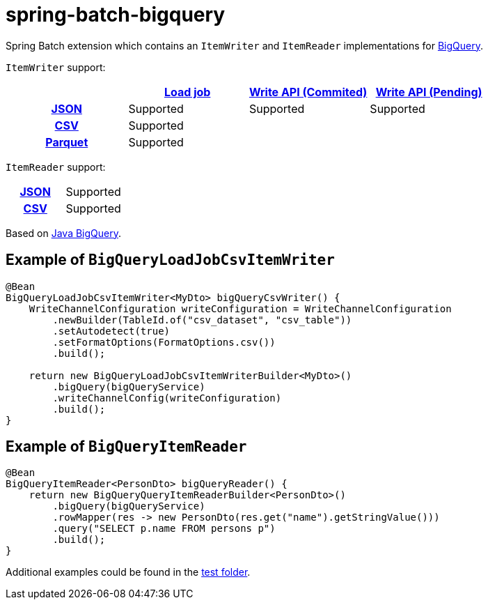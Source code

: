 = spring-batch-bigquery

Spring Batch extension which contains an `ItemWriter` and `ItemReader` implementations for https://cloud.google.com/bigquery[BigQuery].

`ItemWriter` support:

[cols="h,1,1, 1"]
|===
|  |https://cloud.google.com/bigquery/docs/batch-loading-data[Load job] |https://cloud.google.com/bigquery/docs/write-api#committed_type[Write API (Commited)] | https://cloud.google.com/bigquery/docs/write-api#pending_type[Write API (Pending)]

|https://en.wikipedia.org/wiki/JSON[JSON]                    |Supported |Supported | Supported
|https://en.wikipedia.org/wiki/Comma-separated_values[CSV]    |Supported | |
|https://en.wikipedia.org/wiki/Apache_Parquet[Parquet]    |Supported | |
|===

`ItemReader` support:

[cols="h,1"]
|===

|https://en.wikipedia.org/wiki/JSON[JSON]                  |Supported
|https://en.wikipedia.org/wiki/Comma-separated_values[CSV]   |Supported
|===


Based on https://github.com/googleapis/java-bigquery[Java BigQuery].

== Example of `BigQueryLoadJobCsvItemWriter`

[source,java]
----
@Bean
BigQueryLoadJobCsvItemWriter<MyDto> bigQueryCsvWriter() {
    WriteChannelConfiguration writeConfiguration = WriteChannelConfiguration
        .newBuilder(TableId.of("csv_dataset", "csv_table"))
        .setAutodetect(true)
        .setFormatOptions(FormatOptions.csv())
        .build();

    return new BigQueryLoadJobCsvItemWriterBuilder<MyDto>()
        .bigQuery(bigQueryService)
        .writeChannelConfig(writeConfiguration)
        .build();
}
----

== Example of `BigQueryItemReader`

[source,java]
----
@Bean
BigQueryItemReader<PersonDto> bigQueryReader() {
    return new BigQueryQueryItemReaderBuilder<PersonDto>()
        .bigQuery(bigQueryService)
        .rowMapper(res -> new PersonDto(res.get("name").getStringValue()))
        .query("SELECT p.name FROM persons p")
        .build();
}
----

Additional examples could be found in the https://github.com/spring-projects/spring-batch-extensions/tree/main/spring-batch-bigquery/src/test/java/org/springframework/batch/extensions/bigquery[test folder].
